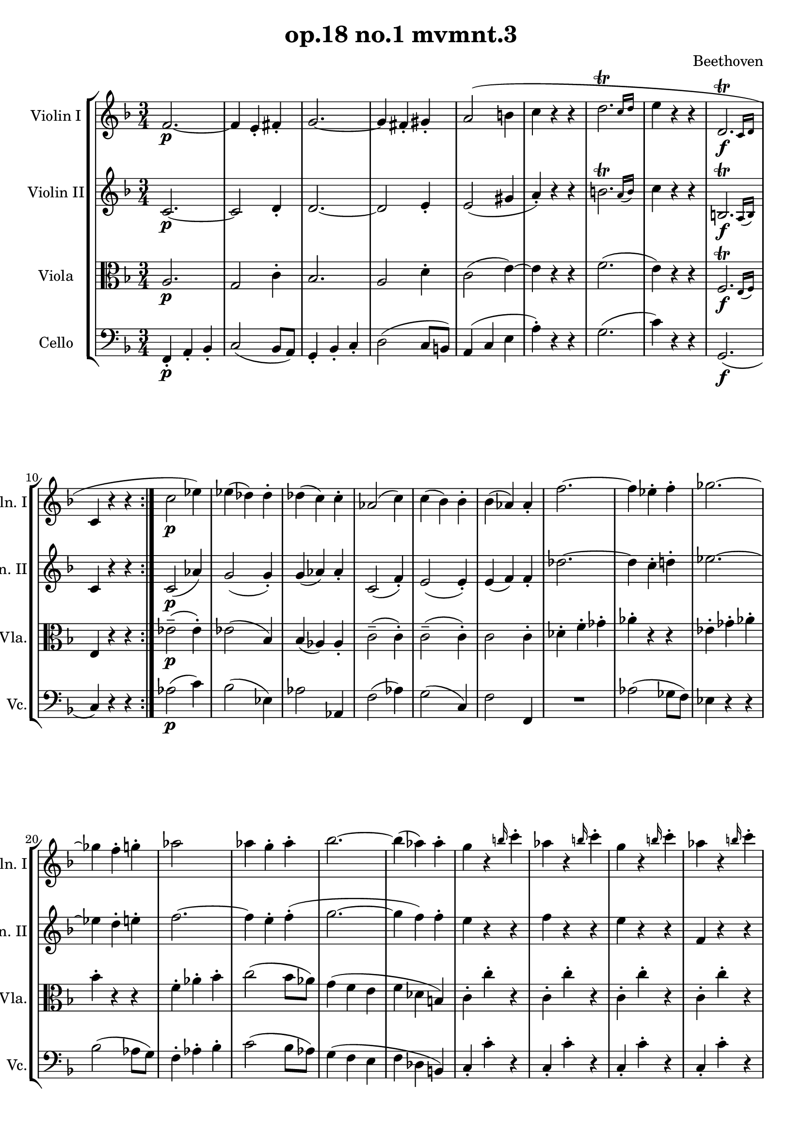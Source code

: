
\version "2.18.2"
% automatically converted by musicxml2ly from original_musicxml/LVB_OP18_NO1_M3.xml

\header {
    encodingsoftware = "Finale for Windows"
    composer = Beethoven
    title = "op.18 no.1 mvmnt.3"
    }

\layout {
    \context { \Score
        skipBars = ##t
        autoBeaming = ##f
        }
    }
PartPOneVoiceOne =  \relative f' {
    \repeat volta 2 {
        \repeat volta 2 {
            \repeat volta 2 {
                \clef "treble" \key f \major \time 3/4 | % 1
                f2. \p ~ | % 2
                f4 e4 _. fis4 _. | % 3
                g2. ~ | % 4
                g4 fis4 _. gis4 _. | % 5
                a2 ( b4 | % 6
                c4 r4 r4 | % 7
                \afterGrace { d2. ^\trill } { c16 [ d16 ] } | % 8
                e4 r4 r4 | % 9
                \afterGrace { d,2. \f ^\trill } { c16 [ d16 ] } |
                \barNumberCheck #10
                c4 r4 r4 }
            | % 11
            c'2 \p es4 ) | % 12
            es4 ( des4 ) des4 ^. | % 13
            des4 ( c4 ) c4 ^. | % 14
            as2 ( c4 ) | % 15
            c4 ( bes4 ) bes4 ^. | % 16
            bes4 ( as4 ) as4 _. | % 17
            f'2. ~ | % 18
            f4 es4 ^. f4 ^. | % 19
            ges2. ~ | \barNumberCheck #20
            ges4 f4 ^. g4 ^. | % 21
            as2 ~ s4 | % 22
            as4 g4 ^. as4 ^. | % 23
            bes2. ~ | % 24
            bes4 ( as4 ) as4 ^. | % 25
            g4 r4 \grace { b16 } c4 ^. | % 26
            as4 r4 \grace { b16 } c4 ^. | % 27
            g4 r4 \grace { b16 } c4 ^. | % 28
            as4 r4 \grace { b16 } c4 ^. | % 29
            g4 r4 r4 | \barNumberCheck #30
            c,,4 _. e4 \pp _. f4 _. | % 31
            g4 _. r4 r4 | % 32
            c4 ^. e4 ^. f4 ^. | % 33
            g4 ^. r4 r4 | % 34
            e,4 _. g4 _. a4 _. | % 35
            bes4 ^. r4 r4 | % 36
            r4 e,4 e4 | % 37
            f2. _\markup{ \bold\italic {Cresc.} } ~ | % 38
            f4 e4 _. fis4 _. | % 39
            g2 ~ s4 | \barNumberCheck #40
            g4 fis4 _. gis4 _. | % 41
            a2 b4 \p | % 42
            c4 ^. r4 r4 | % 43
            d2 ( e4 \pp ) | % 44
            f4 ^. r4 r4 | % 45
            f2 \ppp ( g4 | % 46
            a4 ) ^. r4 r4 | % 47
            \afterGrace { g2. ^\trill } { f16 ( [ g16 ) ] } | % 48
            a4 r4 r4 | % 49
            \afterGrace { g,2. ^\trill } { f16 ( [ g16 ) ] } |
            \barNumberCheck #50
            f4 r4 r4 | % 51
            r4 e2 | % 52
            f4 \sf c'4 ^. c4 ^. | % 53
            r4 e,2 | % 54
            f4 \sf f'4 ^. f4 ^. | % 55
            r4 e,2 ( | % 56
            f4 \sf ) c''4 ( ^. c4 ) ^. | % 57
            \afterGrace { es,2. \sf ^\trill } { d16 [ es16 ] } | % 58
            d4 r4 r4 | % 59
            e4 r4 r4 | \barNumberCheck #60
            f4 c'4 c4 | % 61
            \afterGrace { es,2. ^\trill } { d16 [ es16 ] } | % 62
            d4 \sf r4 r4 | % 63
            e4 r4 r4 | % 64
            f2. _\markup{ \bold\italic {Cresc.} } ~ | % 65
            f4 e4 ^. fis4 ^. | % 66
            g2. ~ | % 67
            g4 fis4 ^. gis4 ^. | % 68
            a2. ~ | % 69
            a2. ~ | \barNumberCheck #70
            a4 ( ^. a4 \f bes4 | % 71
            c4 d4 es4 ) | % 72
            d4 ( bes4 a4 ) | % 73
            g4 ^. d'4 ( c4 ) | % 74
            bes4 ( a4 g4 | % 75
            f4 e4 d4 | % 76
            c4 bes4 a4 | % 77
            g4 ) bes4 e,4 _. | % 78
            f4 _. a4 _. b4 \sf ^. | % 79
            c2. | \barNumberCheck #80
            f4 ^. a4 ^. b4 \sf ^. | % 81
            c2. ~ | % 82
            c4 c2 ~ | % 83
            c4 \sf c2 \sf ~ | % 84
            c4 ^. a4 ^. a4 ^. | % 85
            f4 ^. r4 r4 }
        | % 86
        \grace { b,8 } c4 \ff ^. r4 c,4 _. | % 87
        \grace { b'8 } c4 ^. r4 c,4 _. | % 88
        \grace { b'8 } c4 ^. c,4 _. c'4 ^. | % 89
        c,4 _. c'4 ^. c,4 _. | \barNumberCheck #90
        des8 \p ( [ es8 des8 c8 des8 es8 ) ] | % 91
        f8 \sf ( [ ges8 as8 bes8 c8 des8 ] | % 92
        es8 [ f8 ges8 f8 es8 des8 ) ] | % 93
        c8 ( [ bes8 as8 ges8 f8 es8 ) ] | % 94
        des8 ( [ es8 des8 c8 des8 f8 ) ] | % 95
        f8 ( [ ges8 as8 bes8 c8 des8 ] | % 96
        es8 [ f8 ges8 f8 es8 des8 ] | % 97
        c8 [ bes8 as8 ges8 f8 es8 ) ] | % 98
        des8 ( [ f8 e8 f8 e8 f8 ) ] | % 99
        des8 ( [ f8 c8 f8 b,8 f'8 ) ] | \barNumberCheck #100
        c8 ( [ f8 as8 c8 c,8 c'8 ) ] | % 101
        f,4 r4 r4 }
    | % 102
    es'2. \pp ~ | % 103
    es2. ~ | % 104
    es2. ~ | % 105
    es2. | % 106
    d2. ~ | % 107
    d2. ~ | % 108
    d2. ~ | % 109
    d2. | \barNumberCheck #110
    des2. ( | % 111
    <g, c>2. ) ~ ~ | % 112
    <g c>2. | % 113
    <f c'>2. | % 114
    <e c'>4 r4 r4 | % 115
    R2.*3 | % 118
    \grace { bes'8 } c4 \p ^. r4 c,4 _. | % 119
    \grace { bes'8 } c4 _\markup{ \bold\italic {Cresc.} } ^. r4 c,4 _. |
    \barNumberCheck #120
    \grace { bes'8 } c4 ^. c,4 _. c'4 ^. | % 121
    cis,4 _. cis'4 ^. cis,4 _. | % 122
    d8 ( [ g8 bes8 g8 d'8 bes8 ) ] | % 123
    g'8 \fp ( [ d8 bes'8 a8 g8 f8 ] | % 124
    es8 [ d8 c8 bes8 a8 g8 ) ] | % 125
    fis8 ( [ g8 fis8 g8 a8 fis8 ) ] | % 126
    d8 ( [ g8 bes8 g8 d'8 bes8 ) ] | % 127
    g'8 \fp ( [ d8 bes'8 a8 g8 f8 ] | % 128
    es8 [ d8 c8 bes8 a8 g8 ] | % 129
    fis8 [ g8 fis8 g8 a8 ) fis8 ] | \barNumberCheck #130
    g,8 ( b'8 [ d8 b8 f'8 d8 ) ] | % 131
    b'8 \fp ( [ f8 d'8 c8 b8 a8 ) ] | % 132
    g8 ( [ f8 e8 d8 f8 d8 ] | % 133
    c8 [ b8 d8 b8 c8 e8 ) ] | % 134
    g,,8 ( b'8 [ d8 b8 f'8 d8 ) ] | % 135
    b'8 \fp ( [ f8 d'8 c8 b8 a8 ] | % 136
    g8 [ f8 e8 d8 f8 d8 ] | % 137
    c8 [ b8 d8 b8 c8 e8 ) ] | % 138
    c,8 ( c'8 [ e8 c8 g'8 e8 ) ] | % 139
    bes'8 ( [ a8 \fp g8 f8 e8 d8 ] | \barNumberCheck #140
    c8 [ bes8 a8 g8 bes8 g8 ] | % 141
    f8 [ e8 g8 e8 f8 a8 ) ] | % 142
    c,8 ( [ c'8 e8 c8 g'8 e8 ) ] | % 143
    bes'8 \fp [ a8 g8 f8 e8 d8 ] | % 144
    c8 [ b8 d8 c8 b8 d8 ] | % 145
    c8 [ b8 d8 c8 bes8 g8 ] \bar "|."
    }

PartPTwoVoiceOne =  \relative c' {
    \repeat volta 2 {
        \repeat volta 2 {
            \repeat volta 2 {
                \clef "treble" \key f \major \time 3/4 | % 1
                c2. \p ~ | % 2
                c2 d4 _. | % 3
                d2. ~ | % 4
                d2 e4 _. | % 5
                e2 ( gis4 | % 6
                a4 ) _. r4 r4 | % 7
                \afterGrace { b2. ^\trill } { a16 ( [ b16 ) ] } | % 8
                c4 r4 r4 | % 9
                \afterGrace { b,2. \f ^\trill } { a16 ( [ b16 ) ] } |
                \barNumberCheck #10
                c4 r4 r4 }
            | % 11
            c2 \p ( as'4 ) | % 12
            g2 ( g4 ) _. | % 13
            g4 ( as4 ) as4 _. | % 14
            c,2 ( f4 ) _. | % 15
            e2 ( e4 ) _. | % 16
            e4 ( f4 ) f4 _. | % 17
            des'2. ~ | % 18
            des4 c4 ^. d4 ^. | % 19
            es2. ~ | \barNumberCheck #20
            es4 d4 ^. e4 ^. | % 21
            f2. ~ | % 22
            f4 e4 ^. f4 ( ^. | % 23
            g2. ~ | % 24
            g4 f4 ) f4 ^. | % 25
            e4 r4 r4 | % 26
            f4 r4 r4 | % 27
            e4 r4 r4 | % 28
            f,4 r4 r4 | % 29
            c4 \pp _. e4 _. f4 _. | \barNumberCheck #30
            g4 _. r4 r4 | % 31
            c4 ^. e4 ^. f4 ^. | % 32
            g4 ^. r4 r4 | % 33
            e,4 _. g4 _. a4 _. | % 34
            bes4 ^. r4 r4 | % 35
            e4 ^. g4 ^. a4 ^. | % 36
            bes4 ^. g,,4 g4 | % 37
            a2 _\markup{ \bold\italic {Cresc.} } ( as4 | % 38
            g2 ) c4 ~ | % 39
            c4 ( b4 bes4 ) | \barNumberCheck #40
            a2 d4 ~ | % 41
            d4 ( c4 \p gis'4 | % 42
            a4 _. r4 r4 | % 43
            a2 cis4 \pp ) | % 44
            d4 ^. r4 r4 | % 45
            c2 \ppp ( e4 | % 46
            f4 ) ^. r4 r4 | % 47
            \afterGrace { e2. ^\trill } { d16 ( [ e16 ) ] } | % 48
            f4 r4 r4 | % 49
            \afterGrace { e,2. ^\trill } { d16 ( [ e16 ) ] } |
            \barNumberCheck #50
            f4 r4 r4 | % 51
            r4 bes,2 | % 52
            a4 r4 r4 | % 53
            r4 bes2 | % 54
            a4 r4 r4 | % 55
            r4 bes2 \sf ( | % 56
            a4 ) c'4 ( ^. c4 ) ^. | % 57
            \afterGrace { es,2. ^\trill _. } { d16 ( [ es16 ) ] } | % 58
            d4 \sf r4 r4 | % 59
            e4 r4 r4 | \barNumberCheck #60
            f4 c'4 ( ^. c4 ) ^. | % 61
            \afterGrace { es,2. ^\trill _. } { d16 ( [ es16 ) ] } | % 62
            d4 \sf r4 r4 | % 63
            e4 r4 r4 | % 64
            a2 _\markup{ \bold\italic {Cresc.} } ( as4 | % 65
            g2 c4 ) | % 66
            bes4 ( ^. d4 ) ^. e4 ~ | % 67
            e4 d4 ( ^. d4 ) ^. | % 68
            c4 ( cis4 d4 | % 69
            e4 f4 g4 | \barNumberCheck #70
            f4 ) ( ^. fis4 \f g4 | % 71
            a4 bes4 c4 ) | % 72
            bes4 ( g4 f4 | % 73
            e4 ) ( ^. bes'4 a4 | % 74
            g4 f4 e4 | % 75
            d4 c4 bes4 | % 76
            a4 ) e4 f4 | % 77
            d4 ( g4 ) bes,4 _. | % 78
            a4 _. a4 _. b4 \sf | % 79
            c2. | \barNumberCheck #80
            f4 _. a4 _. b4 \sf | % 81
            c2. ~ | % 82
            c4 c2 ~ | % 83
            c4 \sf c2 \sf ~ | % 84
            c4 a4 _. a4 _. | % 85
            f4 _. r4 r4 }
        | % 86
        \grace { b16 } c4 \ff ^. r4 c,4 _. | % 87
        \grace { b'16 } c4 ^. r4 c,4 _. | % 88
        \grace { b'16 } c4 ^. c,4 _. c'4 | % 89
        c,4 _. c'4 ^. c,4 _. | \barNumberCheck #90
        <as f'>2. \p | % 91
        <as f'>2. \sf ~ ~ | % 92
        <as f'>2. ~ ~ | % 93
        <as f'>2 ( <as ges'>4 ) _. | % 94
        <as f'>2. | % 95
        <as f'>2. ~ ~ | % 96
        <as f'>2. ~ ~ | % 97
        <as f'>2 ~ <as ges'>4 _. | % 98
        <as f'>4 ( _. des4 _. des4 ) _. | % 99
        des4 ( c4 b4 ) | \barNumberCheck #100
        c4 r4 c4 | % 101
        f4 r4 r4 }
    | % 102
    a2. \pp ~ | % 103
    a2. ~ | % 104
    a2. ~ | % 105
    a2. | % 106
    as2. ~ | % 107
    as2. ~ | % 108
    as2. ~ | % 109
    as2. | \barNumberCheck #110
    bes2. ~ | % 111
    bes2. | % 112
    as2. ( | % 113
    a2. ) | % 114
    g4 r4 r4 | % 115
    R2.*3 | % 118
    \grace { b16 } c4 \p ^. r4 c,4 _. | % 119
    \grace { b'16 } c4 _\markup{ \bold\italic {Cresc.} } ^. r4 c,4 _. |
    \barNumberCheck #120
    \grace { b'16 } c4 ^. c,4 _. c'4 ^. | % 121
    cis,4 _. cis'4 ^. cis,4 _. | % 122
    d2. | % 123
    bes2. \fp ~ | % 124
    bes2. ~ | % 125
    bes2 ( c4 ) _. | % 126
    bes2. | % 127
    bes2. \fp ~ | % 128
    bes2. ~ | % 129
    bes2 ( c4 ) _. | \barNumberCheck #130
    b2. | % 131
    b2. \fp ~ | % 132
    bes2. ~ | % 133
    bes2 ( c4 ) _. | % 134
    b2. | % 135
    b2. \fp ~ | % 136
    bes2. ~ | % 137
    bes2 ( c4 ) _. | % 138
    <g e'>2. | % 139
    <g e'>2. ~ ~ | \barNumberCheck #140
    <g e'>2. \fp ~ ~ | % 141
    <g e'>2 ( <a f'>4 ) _. | % 142
    <g e'>2. | % 143
    <g e'>2. \fp ~ ~ | % 144
    <g e'>4 r4 r4 | % 145
    R2. \bar "|."
    }

PartPThreeVoiceOne =  \relative a {
    \repeat volta 2 {
        \repeat volta 2 {
            \repeat volta 2 {
                \clef "alto" \key f \major \time 3/4 | % 1
                a2. \p | % 2
                g2 c4 ^. | % 3
                bes2. | % 4
                a2 d4 ^. | % 5
                c2 ( e4 ) ~ | % 6
                e4 r4 r4 | % 7
                f2. ( | % 8
                e4 ) r4 r4 | % 9
                \afterGrace { f,2. \f ^\trill } { e16 ( [ f16 ) ] } |
                \barNumberCheck #10
                e4 r4 r4 }
            | % 11
            es'2 \p ( ^- es4 ) ^. | % 12
            es2 ( bes4 ) | % 13
            bes4 ( as4 ) as4 _. | % 14
            c2 ( ^- c4 ) ^. | % 15
            c2 ( ^- c4 ) ^. | % 16
            c2 c4 ^. | % 17
            des4 ^. f4 ^. ges4 ^. | % 18
            as4 ^. r4 r4 | % 19
            es4 ^. ges4 ^. as4 ^. | \barNumberCheck #20
            bes4 ^. r4 r4 | % 21
            f4 ^. as4 ^. bes4 ^. | % 22
            c2 ( bes8 [ as8 ) ] | % 23
            g4 ( f4 e4 | % 24
            f4 des4 b4 ) | % 25
            c4 ^. c'4 ^. r4 | % 26
            c,4 ^. c'4 ^. r4 | % 27
            c,4 ^. c'4 ^. r4 | % 28
            c,4 ^. c'4 ^. r4 | % 29
            e,4 ^. r4 r4 | \barNumberCheck #30
            e,4 \pp _. c'4 ^. d4 ^. | % 31
            e4 ^. r4 r4 | % 32
            bes4 _. g4 _. f4 _. | % 33
            e4 _. r4 r4 | % 34
            bes''4 ^. g4 ^. f4 ^. | % 35
            e4 ^. r4 r4 | % 36
            r4 c4 c4 | % 37
            c2 _\markup{ \bold\italic {Cresc.} } d4 ~ | % 38
            d4 c4 ^. d4 ^. | % 39
            d2 e4 ~ | \barNumberCheck #40
            e4 d4 ^. e4 ^. | % 41
            e2 e4 \p ~ | % 42
            e4 ^. r4 r4 | % 43
            f2 ( a4 \pp ) | % 44
            a4 ^. r4 r4 | % 45
            a2 \ppp ( c4 ) | % 46
            c4 ^. r4 r4 | % 47
            bes2. ( | % 48
            a4 ) r4 r4 | % 49
            \afterGrace { bes,2. ^\trill } { a16 ( [ bes16 ) ] } |
            \barNumberCheck #50
            a4 r4 r4 | % 51
            \afterGrace { g2. ^\trill } { f16 ( [ g16 ) ] } | % 52
            f4 \sf \sf r4 r4 | % 53
            \afterGrace { g2. ^\trill } { f16 ( [ g16 ) ] } | % 54
            f4 \sf \sf r4 r4 | % 55
            \afterGrace { g2. \sf ^\trill } { f16 ( [ g16 ) ] } | % 56
            f4 r4 r4 | % 57
            c4 fis'4 fis4 | % 58
            g4 d4 d4 | % 59
            r4 bes4 bes4 | \barNumberCheck #60
            a4 r4 r4 | % 61
            c,4 fis'4 fis4 | % 62
            g4 d4 d4 | % 63
            r4 bes4 bes4 | % 64
            a4 _\markup{ \bold\italic {Cresc.} } _. c4 ( ^. d4 ) ^. | % 65
            e2 ( d8 [ c8 ) ] | % 66
            d4 ( ^. bes'4 ^. a4 ) ^. | % 67
            a2 e4 ^. | % 68
            e4 ( a4 b4 | % 69
            cis4 d4 e4 | \barNumberCheck #70
            d4 ) ( es,4 \f d4 | % 71
            c4 bes4 a4 | % 72
            bes4 ) bes'4 ( b4 | % 73
            c4 ) e,,4 ( f4 | % 74
            g4 a4 bes4 | % 75
            c4 d4 e4 ) | % 76
            f4 c4 c4 ( | % 77
            bes4 ) bes4 _. g4 _. | % 78
            a4 _. r4 as4 \sf ~ | % 79
            as4 g4 _. e4 _. | \barNumberCheck #80
            a4 r4 as4 \sf ~ | % 81
            as4 g4 _. e4 _. | % 82
            a4 _. g4 _. e4 \sf _. | % 83
            a4 _. g'4 \sf ^. e4 ^. | % 84
            a4 ^. c,4 ^. c4 ^. | % 85
            a4 _. r4 r4 }
        | % 86
        c4 \ff ^. r4 c,4 _. | % 87
        c'4 ^. r4 c,4 _. | % 88
        c'4 ^. c,4 _. c'4 ^. | % 89
        c,4 _. c'4 ^. c,4 _. | \barNumberCheck #90
        des2. \p | % 91
        des'2. \sf ~ | % 92
        des2. ~ | % 93
        des2 ( c4 ) ^. | % 94
        des2. | % 95
        des2. ~ | % 96
        des2. ~ | % 97
        des2 ( c4 ) ^. | % 98
        des4 ( ^. des4 ^. des4 ) ^. | % 99
        des4 ( c4 b4 ) | \barNumberCheck #100
        c4 r4 c,4 | % 101
        f4 r4 r4 }
    | % 102
    f'4 \pp ^. r4 f,4 _. | % 103
    f'4 ^. r4 f,4 _. | % 104
    f'4 ^. f,4 _. f'4 ^. | % 105
    f,4 _. f'4 ^. f,4 _. | % 106
    f'2. ~ | % 107
    f2. ~ | % 108
    f2. ~ | % 109
    f2. | \barNumberCheck #110
    g4 ^. g,4 _. g'4 ^. | % 111
    R2. | % 112
    f4 ^. f,4 _. f'4 ^. | % 113
    R2. | % 114
    c4 ^. r4 c,4 _. | % 115
    c'4 \pp ^. r4 c,4 _. | % 116
    c'4 ^. c,4 _. c'4 ^. | % 117
    c,4 _. c'4 ^. c,4 _. | % 118
    c'4 \p ^. r4 c,4 _. | % 119
    c'4 _\markup{ \bold\italic {Cresc.} } ^. r4 c,4 _. | \barNumberCheck
    #120
    c'4 ^. c,4 _. c'4 ^. | % 121
    cis,4 _. cis'4 ^. cis,4 _. | % 122
    d2. | % 123
    <d g>2. \fp ~ ~ | % 124
    <d g>2. ~ | % 125
    <d g>2 ~ <d a'>4 _. | % 126
    <d g>2. | % 127
    <d g>2. \fp ~ ~ | % 128
    <d g>2. ~ ~ | % 129
    <d g>2 <d a'>4 | \barNumberCheck #130
    d2. | % 131
    d2. \fp ~ | % 132
    d2. ~ | % 133
    d2 ( e4 ) _. | % 134
    d2. | % 135
    d2. \fp ~ | % 136
    d2. ~ | % 137
    d2 e4 _. | % 138
    c2. | % 139
    c2. ~ | \barNumberCheck #140
    c2. \fp ~ | % 141
    c2 ( c'4 ) ^. | % 142
    c,2. | % 143
    c2. \fp ~ | % 144
    c4 r4 r4 | % 145
    R2. \bar "|."
    }

PartPFourVoiceOne =  \relative f, {
    \repeat volta 2 {
        \repeat volta 2 {
            \repeat volta 2 {
                \clef "bass" \key f \major \time 3/4 | % 1
                f4 \p _. a4 _. bes4 _. | % 2
                c2 ( bes8 [ a8 ) ] | % 3
                g4 _. bes4 _. c4 _. | % 4
                d2 ( c8 [ b8 ) ] | % 5
                a4 ( c4 e4 | % 6
                a4 ) ^. r4 r4 | % 7
                g2. ( | % 8
                c4 ) r4 r4 | % 9
                g,2. \f ( | \barNumberCheck #10
                c4 ) r4 r4 }
            | % 11
            as'2 \p ( c4 ) | % 12
            bes2 ( es,4 ) | % 13
            as2 as,4 | % 14
            f'2 ( as4 ) | % 15
            g2 ( c,4 ) | % 16
            f2 f,4 | % 17
            R2. | % 18
            as'2 ( ges8 [ f8 ) ] | % 19
            es4 r4 r4 | \barNumberCheck #20
            bes'2 ( as8 [ g8 ) ] | % 21
            f4 ^. as4 ^. bes4 ^. | % 22
            c2 ( bes8 [ as8 ) ] | % 23
            g4 ( f4 e4 | % 24
            f4 des4 b4 ) | % 25
            c4 _. c'4 ^. r4 | % 26
            c,4 _. c'4 ^. r4 | % 27
            c,4 _. c'4 ^. r4 | % 28
            c,4 _. c'4 ^. r4 | % 29
            c,4 _. r4 r4 | \barNumberCheck #30
            g'4 \pp ^. e4 ^. d4 ^. | % 31
            c4 _. r4 r4 | % 32
            g4 _. e4 _. d4 _. | % 33
            c4 _. r4 r4 | % 34
            g''4 ^. e4 ^. d4 ^. | % 35
            c4 _. r4 r4 | % 36
            c4 _. bes4 _. g4 _. | % 37
            f4 _\markup{ \bold\italic {Cresc.} } _. a4 _. b4 _. | % 38
            c2 ( bes8 [ a8 ) ] | % 39
            g4 b4 _. cis4 _. | \barNumberCheck #40
            d2 ( c8 [ b8 ) ] | % 41
            a4 ( c4 \p e4 | % 42
            a4 ) ^. r4 r4 | % 43
            d,4 ( f4 \pp a4 | % 44
            d4 ) ^. r4 r4 | % 45
            f,4 \ppp ( a4 c4 | % 46
            f4 ) ^. r4 r4 | % 47
            c2. ( | % 48
            f4 ) r4 r4 | % 49
            c,2. ( | \barNumberCheck #50
            f4 ) r4 r4 | % 51
            \afterGrace { g,2. ^\trill } { f16 ( [ g16 ) ] } | % 52
            f4 \sf r4 r4 | % 53
            \afterGrace { g2. ^\trill } { f16 ( [ g16 ) ] } | % 54
            f4 \sf r4 r4 | % 55
            \afterGrace { g2. ^\trill } { f16 ( [ g16 ) ] } | % 56
            f4 \sf r4 r4 | % 57
            a4 a'4 a4 | % 58
            bes4 bes,4 bes4 | % 59
            r4 c4 c4 | \barNumberCheck #60
            f4 r4 r4 | % 61
            a,4 a'4 a4 | % 62
            bes4 bes,4 bes4 | % 63
            r4 c4 c4 | % 64
            f4 _\markup{ \bold\italic {Cresc.} } ^. a4 ^. b4 ^. | % 65
            c2 ( bes8 ) [ a8 ] | % 66
            g4 ^. bes4 cis4 ^. | % 67
            d2 ( c8 ) [ b8 ] | % 68
            a4 ( g'4 f4 | % 69
            e4 d4 cis4 | \barNumberCheck #70
            d4 ) ( ^. c4 \f bes4 | % 71
            a4 g4 fis4 | % 72
            g4 ) ( bes4 b4 | % 73
            c4 ) ^. e,,4 f4 | % 74
            g4 a4 bes4 ( | % 75
            c4 d4 e4 | % 76
            f4 g4 a4 | % 77
            bes,4 g4 ) c4 _. | % 78
            f,4 _. r4 f'4 \sf ~ | % 79
            f4 e4 ^. c4 _. | \barNumberCheck #80
            f4 r4 f,4 \sf ~ | % 81
            f4 _. e4 _. c4 _. | % 82
            f4 _. e4 _. c4 \sf _. | % 83
            f4 _. e'4 \sf ^. c4 _. | % 84
            f4 ^. f,4 _. f4 _. | % 85
            f4 _. r4 r4 }
        | % 86
        c'4 \ff _. r4 c,4 _. | % 87
        c'4 _. r4 c,4 _. | % 88
        c'4 _. c,4 _. c'4 _. | % 89
        c,4 _. c'4 _. c,4 _. | \barNumberCheck #90
        des2. \p | % 91
        des2. \sf ~ | % 92
        des2. ~ | % 93
        des2 ~ des4 _. | % 94
        des2. | % 95
        des2. ~ | % 96
        des2. ~ | % 97
        des2 des4 | % 98
        des4 _. des'4 ^. des4 ^. | % 99
        des4 ( c4 b4 ) | \barNumberCheck #100
        c4 r4 c,4 | % 101
        f4 r4 r4 }
    | % 102
    R2.*4 | % 106
    bes'4 ^. r4 \pp bes,4 _. | % 107
    bes'4 ^. r4 bes,4 _. | % 108
    bes'4 ^. bes,4 _. bes'4 ^. | % 109
    bes,4 _. bes'4 ^. bes,4 _. | \barNumberCheck #110
    R2. | % 111
    e4 ^. e,4 _. e'4 | % 112
    R2. | % 113
    f4 ^. f,4 _. f'4 ^. | % 114
    c4 _. r4 c,4 _. | % 115
    c'4 \pp _. r4 c,4 _. | % 116
    c'4 _. c,4 _. c'4 _. | % 117
    c,4 _. c'4 _. c,4 _. | % 118
    c'4 \p _. r4 c,4 _. | % 119
    c'4 _\markup{ \bold\italic {Cresc.} } _. r4 c,4 _. | \barNumberCheck
    #120
    c'4 _. c,4 _. c'4 _. | % 121
    cis,4 _. cis'4 _. cis,4 _. | % 122
    d2. | % 123
    d2. \fp ~ | % 124
    d2. ~ | % 125
    d2 ~ d4 _. | % 126
    d2. | % 127
    d2. \fp ~ | % 128
    d2. ~ | % 129
    d2 ~ d4 _. | \barNumberCheck #130
    g2. | % 131
    g2. \fp ~ | % 132
    g2. ~ | % 133
    g2 ~ g4 _. | % 134
    g2. | % 135
    g2. \fp ~ | % 136
    g2. ~ | % 137
    g2 ( c4 ) _. | % 138
    c,2. | % 139
    c2. ~ | \barNumberCheck #140
    c2. \fp ~ | % 141
    c2 ( c'4 ) _. | % 142
    c,2 s4 | % 143
    c2. \fp ~ | % 144
    c4 r4 r4 | % 145
    R2. \bar "|."
    }


% The score definition
\score {
    <<
        \new StaffGroup \with { \consists "Instrument_name_engraver" }
        <<
            \set StaffGroup.instrumentName = \markup { \center-column { \line {""} \line {"			"} } }
            \set StaffGroup.shortInstrumentName = \markup { \center-column { \line {""} \line {"			"} } }
            \new Staff <<
                \set Staff.instrumentName = "Violin I"
                \set Staff.shortInstrumentName = "Vln. I"
                \context Staff << 
                    \context Voice = "PartPOneVoiceOne" { \PartPOneVoiceOne }
                    >>
                >>
            \new Staff <<
                \set Staff.instrumentName = "Violin II"
                \set Staff.shortInstrumentName = "Vln. II"
                \context Staff << 
                    \context Voice = "PartPTwoVoiceOne" { \PartPTwoVoiceOne }
                    >>
                >>
            \new Staff <<
                \set Staff.instrumentName = "Viola"
                \set Staff.shortInstrumentName = "Vla."
                \context Staff << 
                    \context Voice = "PartPThreeVoiceOne" { \PartPThreeVoiceOne }
                    >>
                >>
            \new Staff <<
                \set Staff.instrumentName = "Cello"
                \set Staff.shortInstrumentName = "Vc."
                \context Staff << 
                    \context Voice = "PartPFourVoiceOne" { \PartPFourVoiceOne }
                    >>
                >>
            
            >>
        
        >>
    \layout {}
    % To create MIDI output, uncomment the following line:
    %  \midi {}
    }

